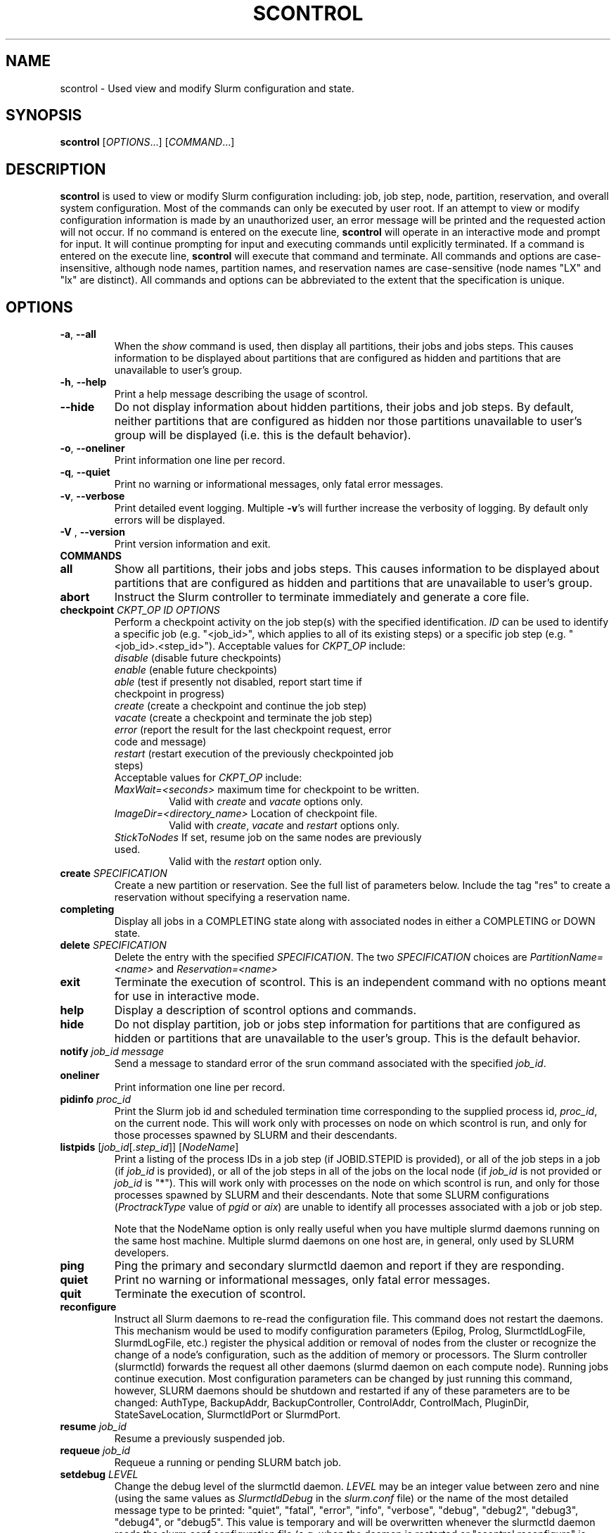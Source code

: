 .TH SCONTROL "1" "March 2009" "scontrol 2.0" "Slurm components"

.SH "NAME"
scontrol \- Used view and modify Slurm configuration and state.

.SH "SYNOPSIS"
\fBscontrol\fR [\fIOPTIONS\fR...] [\fICOMMAND\fR...]

.SH "DESCRIPTION"
\fBscontrol\fR is used to view or modify Slurm configuration including: job, 
job step, node, partition, reservation, and overall system configuration. Most 
of the commands can only be executed by user root. If an attempt to view or modify 
configuration information is made by an unauthorized user, an error message 
will be printed and the requested action will not occur. If no command is 
entered on the execute line, \fBscontrol\fR will operate in an interactive 
mode and prompt for input. It will continue prompting for input and executing 
commands until explicitly terminated. If a command is entered on the execute 
line, \fBscontrol\fR will execute that command and terminate. All commands 
and options are case\-insensitive, although node names, partition names, and 
reservation names are case\-sensitive (node names "LX" and "lx" are distinct). 
All commands and options can be abbreviated to the extent that the 
specification is unique.

.SH "OPTIONS"
.TP
\fB\-a\fR, \fB\-\-all\fR
When the \fIshow\fR command is used, then display all partitions, their jobs 
and jobs steps. This causes information to be displayed about partitions 
that are configured as hidden and partitions that are unavailable to user's 
group.
.TP
\fB\-h\fR, \fB\-\-help\fR
Print a help message describing the usage of scontrol.
.TP
\fB\-\-hide\fR
Do not display information about hidden partitions, their jobs and job steps. 
By default, neither partitions that are configured as hidden nor those partitions 
unavailable to user's group will be displayed (i.e. this is the default behavior).
.TP
\fB\-o\fR, \fB\-\-oneliner\fR
Print information one line per record.
.TP
\fB\-q\fR, \fB\-\-quiet\fR
Print no warning or informational messages, only fatal error messages.
.TP
\fB\-v\fR, \fB\-\-verbose\fR
Print detailed event logging. Multiple \fB\-v\fR's will further increase 
the verbosity of logging. By default only errors will be displayed.

.TP
\fB\-V\fR , \fB\-\-version\fR
Print version information and exit.
.TP
\fBCOMMANDS\fR

.TP
\fBall\fP
Show all partitions, their jobs and jobs steps. This causes information to be 
displayed about partitions that are configured as hidden and partitions that
are unavailable to user's group.

.TP
\fBabort\fP
Instruct the Slurm controller to terminate immediately and generate a core file.

.TP
\fBcheckpoint\fP \fICKPT_OP\fP \fIID\fP \fIOPTIONS\fP
Perform a checkpoint activity on the job step(s) with the specified identification.
\fIID\fP can be used to identify a specific job (e.g. "<job_id>",
which applies to all of its existing steps)
or a specific job step (e.g. "<job_id>.<step_id>").
Acceptable values for \fICKPT_OP\fP include:
.RS
.TP
\fIdisable\fP (disable future checkpoints)
.TP 
\fIenable\fP (enable future checkpoints)
.TP
\fIable\fP (test if presently not disabled, report start time if checkpoint in progress)
.TP
\fIcreate\fP (create a checkpoint and continue the job step)
.TP
\fIvacate\fP (create a checkpoint and terminate the job step) 
.TP
\fIerror\fP (report the result for the last checkpoint request, error code and message) 
.TP
\fIrestart\fP (restart execution of the previously checkpointed job steps)
.TP
Acceptable values for \fICKPT_OP\fP include:
.TP
\fIMaxWait=<seconds>\fP maximum time for checkpoint to be written. 
Valid with \fIcreate\fP and \fIvacate\fP options only.
.TP
\fIImageDir=<directory_name>\fP Location of checkpoint file.
Valid with \fIcreate\fP, \fIvacate\fP and \fIrestart\fP options only.
.TP
\fIStickToNodes\fP If set, resume job on the same nodes are previously used.
Valid with the \fIrestart\fP option only.
.RE

.TP
\fBcreate\fP \fISPECIFICATION\fP
Create a new partition or reservation.  See the full list of parameters 
below.  Include the tag "res" to create a reservation without specifying
a reservation name.

.TP
\fBcompleting\fP
Display all jobs in a COMPLETING state along with associated nodes in either a 
COMPLETING or DOWN state.

.TP
\fBdelete\fP \fISPECIFICATION\fP
Delete the entry with the specified \fISPECIFICATION\fP.
The two \fISPECIFICATION\fP choices are \fIPartitionName=<name>\fP
and \fIReservation=<name>\fP

.TP
\fBexit\fP
Terminate the execution of scontrol.
This is an independent command with no options meant for use in interactive mode.

.TP
\fBhelp\fP
Display a description of scontrol options and commands.

.TP
\fBhide\fP
Do not display partition, job or jobs step information for partitions that are 
configured as hidden or partitions that are unavailable to the user's group. 
This is the default behavior.

.TP
\fBnotify\fP \fIjob_id\fP \fImessage\fP
Send a message to standard error of the srun command associated with the 
specified \fIjob_id\fP.

.TP
\fBoneliner\fP
Print information one line per record.

.TP
\fBpidinfo\fP \fIproc_id\fP
Print the Slurm job id and scheduled termination time corresponding to the 
supplied process id, \fIproc_id\fP, on the current node.  This will work only
with processes on node on which scontrol is run, and only for those processes
spawned by SLURM and their descendants.

.TP
\fBlistpids\fP [\fIjob_id\fP[.\fIstep_id\fP]] [\fINodeName\fP]
Print a listing of the process IDs in a job step (if JOBID.STEPID is provided),
or all of the job steps in a job (if \fIjob_id\fP is provided), or all of the job
steps in all of the jobs on the local node (if \fIjob_id\fP is not provided 
or \fIjob_id\fP is "*").  This will work only with processes on the node on 
which scontrol is run, and only for those processes spawned by SLURM and
their descendants. Note that some SLURM configurations
(\fIProctrackType\fP value of \fIpgid\fP or \fIaix\fP) 
are unable to identify all processes associated with a job or job step.

Note that the NodeName option is only really useful when you have multiple
slurmd daemons running on the same host machine.  Multiple slurmd daemons on
one host are, in general, only used by SLURM developers.

.TP
\fBping\fP
Ping the primary and secondary slurmctld daemon and report if 
they are responding.

.TP
\fBquiet\fP
Print no warning or informational messages, only fatal error messages.

.TP
\fBquit\fP
Terminate the execution of scontrol.

.TP
\fBreconfigure\fP
Instruct all Slurm daemons to re\-read the configuration file. 
This command does not restart the daemons.
This mechanism would be used to modify configuration parameters (Epilog, 
Prolog, SlurmctldLogFile, SlurmdLogFile, etc.) register the physical 
addition or removal of nodes from the cluster or recognize the change 
of a node's configuration, such as the addition of memory or processors. 
The Slurm controller (slurmctld) forwards the request all other daemons 
(slurmd daemon on each compute node). Running jobs continue execution.
Most configuration parameters can be changed by just running this command, 
however, SLURM daemons should be shutdown and restarted if any of these 
parameters are to be changed: AuthType, BackupAddr, BackupController, 
ControlAddr, ControlMach, PluginDir, StateSaveLocation, SlurmctldPort 
or SlurmdPort.

.TP
\fBresume\fP \fIjob_id\fP
Resume a previously suspended job.

.TP
\fBrequeue\fP \fIjob_id\fP
Requeue a running or pending SLURM batch job.

.TP
\fBsetdebug\fP \fILEVEL\fP
Change the debug level of the slurmctld daemon.
\fILEVEL\fP may be an integer value between zero and nine (using the 
same values as \fISlurmctldDebug\fP in the \fIslurm.conf\fP file) or 
the name of the most detailed message type to be printed: 
"quiet", "fatal", "error", "info", "verbose", "debug", "debug2", "debug3", 
"debug4", or "debug5".
This value is temporary and will be overwritten whenever the slurmctld 
daemon reads the slurm.conf configuration file (e.g. when the daemon 
is restarted or "scontrol reconfigure" is executed).

.TP
\fBshow\fP \fIENTITY\fP \fIID\fP
Display the state of the specified entity with the specified identification.
\fIENTITY\fP may be \fIconfig\fP, \fIdaemons\fP, \fIjob\fP, \fInode\fP, 
\fIpartition\fP, \fIreservation\fP, \fIslurmd\fP, \fIstep\fP, \fIhostlist\fP or \fIhostnames\fP (also \fIblock\fP or \fIsubbp\fP on BlueGene systems).
\fIID\fP can be used to identify a specific element of the identified 
entity: the configuration parameter name, job ID, node name, partition name, 
reservation name, or job step ID \fIconfig\fP, \fIjob\fP, \fInode\fP, 
\fIpartition\fP, or \fIstep\fP respectively. 
\fIhostnames\fP takes an optional hostlist expression as input and 
writes a list of individual host names to standard output (one per 
line). If no hostlist expression is supplied, the contents of the 
SLURM_NODELIST environment variable is used. For example "tux[1\-3]" 
is mapped to "tux1","tux2" and "tux3" (one hostname per line).
\fIhostlist\fP takes a list of host names and prints the hostlist 
expression for them (the inverse of \fIhostnames\fP). 
\fIhostlist\fP can also take the absolute pathname of a file 
(beginning with the character '/') containing a list of hostnames.
Multiple node names may be specified using simple node range expressions 
(e.g. "lx[10\-20]"). All other \fIID\fP values must identify a single 
element. The job step ID is of the form "job_id.step_id", (e.g. "1234.1").
\fIslurmd\fP reports the current status of the slurmd daemon executing 
on the same node from which the scontrol command is executed (the 
local host). It can be useful to diagnose problems.
By default, all elements of the entity type specified are printed.

.TP
\fBshutdown\fP \fIOPTION\fP
Instruct Slurm daemons to save current state and terminate.
By default, the Slurm controller (slurmctld) forwards the request all 
other daemons (slurmd daemon on each compute node). 
An \fIOPTION\fP of \fIslurmctld\fP or \fIcontroller\fP results in 
only the slurmctld daemon being shutdown and the slurmd daemons 
remaining active.

.TP
\fBsuspend\fP \fIjob_id\fP
Suspend a running job.
Use the \fIresume\fP command to resume its execution.
User processes must stop on receipt of SIGSTOP signal and resume 
upon receipt of SIGCONT for this operation to be effective.
Not all architectures and configurations support job suspension.

.TP
\fBupdate\fP \fISPECIFICATION\fP 
Update job, node, partition, or reservation configuration per the supplied 
specification. \fISPECIFICATION\fP is in the same format as the Slurm 
configuration file and the output of the \fIshow\fP command described above. It
may be desirable to execute the \fIshow\fP command (described above) on the 
specific entity you which to update, then use cut\-and\-paste tools to enter 
updated configuration values to the \fIupdate\fP. Note that while most 
configuration values can be changed using this command, not all can be changed 
using this mechanism. In particular, the hardware configuration of a node or 
the physical addition or removal of nodes from the cluster may only be 
accomplished through editing the Slurm configuration file and executing the \fIreconfigure\fP command (described above).

.TP
\fBverbose\fP
Print detailed event logging. 
This includes time\-stamps on data structures, record counts, etc.

.TP
\fBversion\fP
Display the version number of scontrol being executed.

.TP
\fB!!\fP
Repeat the last command executed.

.TP
\fBSPECIFICATIONS FOR UPDATE COMMAND, JOBS\fR
.TP
\fIAccount\fP=<account>
Account name to be changed for this job's resource use.
Value may be cleared with blank data value, "Account=".
.TP
\fIContiguous\fP=<yes|no>
Set the job's requirement for contiguous (consecutive) nodes to be allocated. 
Possible values are "YES" and "NO".
.TP
\fIDependency\fP=<job_id>
Defer job's initiation until specified job_id completes.
Cancel dependency with job_id value of "0", "Dependency=0".
.TP
\fIExcNodeList\fP=<nodes>
Set the job's list of excluded node. Multiple node names may be 
specified using simple node range expressions (e.g. "lx[10\-20]"). 
Value may be cleared with blank data value, "ExcNodeList=".
.TP
\fIExitCode\fP=<exit>:<sig>
Exit status reported for the job by the wait() function.
The first number is the exit code, typically as set by the exit() function.
The second number of the signal that caused the process to terminate if
it was terminated by a signal.
.TP
\fIFeatures\fP=<features>
Set the job's required node features. Multiple values 
may be comma separated if all features are required (AND operation) or 
separated by "|" if any of the specified features are required (OR operation).
Value may be cleared with blank data value, "Features=".
.TP
\fIJobId\fP=<id>
Identify the job to be updated. This specification is required.
.TP
\fIMinCores\fP=<count>
Set the job's minimum number of cores per socket to the specified value.
.TP
\fIMinMemory\fP=<megabytes>
Set the job's minimum real memory required per node to the specified value.
.TP
\fIMinProcs\fP=<count>
Set the job's minimum number of processors per node to the specified value.
.TP
\fIMinSockets\fP=<count>
Set the job's minimum number of sockets per node to the specified value.
.TP
\fIMinThreads\fP=<count>
Set the job's minimum number of threads per core to the specified value.
.TP
\fIMinTmpDisk\fP=<megabytes>
Set the job's minimum temporary disk space required per node to the specified value.
.TP
\fIName\fP=<name>
Set the job's name to the specified value.
.TP
\fIPartition\fP=<name>
Set the job's partition to the specified value.
.TP
\fIPriority\fP=<number>
Set the job's priority to the specified value.
Note that a job priority of zero prevents the job from ever being scheduled.
By setting a job's priority to zero it is held.
Set the priority to a non\-zero value to permit it to run.
.TP
\fINice\fP[=delta]
Adjust job's priority by the specified value. Default value is 100.
.TP
\fIReqProcs\fP=<count>
Set the job's count of required processes to the specified value.
.TP
\fIReqNodeList\fP=<nodes>
Set the job's list of required node. Multiple node names may be specified using 
simple node range expressions (e.g. "lx[10\-20]"). 
Value may be cleared with blank data value, "ReqNodeList=".
.TP
\fIReqNodes\fP=<min_count>[\-<max_count>]
Set the job's minimum and optionally maximum count of nodes to be allocated.
.TP
\fIReqSockets\fP=<count>
Set the job's count of required sockets to the specified value.
.TP
\fIReqCores\fP=<count>
Set the job's count of required cores to the specified value.
.TP
\fIReqThreads\fP=<count>
Set the job's count of required threads to the specified value.
.TP
\fIShared\fP=<yes|no>
Set the job's ability to share nodes with other jobs. Possible values are
"YES" and "NO".
.TP
\fIStartTime\fP=<time_spec>
Set the job's earliest initiation time.
It accepts times of the form \fIHH:MM:SS\fR to run a job at
a specific time of day (seconds are optional).
(If that time is already past, the next day is assumed.)
You may also specify \fImidnight\fR, \fInoon\fR, or
\fIteatime\fR (4pm) and you can have a time\-of\-day suffixed
with \fIAM\fR or \fIPM\fR for running in the morning or the evening.
You can also say what day the job will be run, by specifying
a date of the form \fIMMDDYY\fR or \fIMM/DD/YY\fR or \fIMM.DD.YY\fR, 
or a date and time as \fIYYYY\-MM\-DD[THH[:MM[:SS]]]\fR.  You can also
give times like \fInow + count time\-units\fR, where the time\-units
can be \fIminutes\fR, \fIhours\fR, \fIdays\fR, or \fIweeks\fR
and you can tell SLURM to run the job today with the keyword
\fItoday\fR and to run the job tomorrow with the keyword
\fItomorrow\fR.

.TP
\fITimeLimit\fP=<time>
The job's time limit.
Output format is [days\-]hours:minutes:seconds or "UNLIMITED".
Input format (for \fBupdate\fR command) set is minutes, minutes:seconds, 
hours:minutes:seconds, days\-hours, days\-hours:minutes or 
days\-hours:minutes:seconds.
Time resolution is one minute and second values are rounded up to 
the next minute.

.TP
\fIConnection\fP=<type>
Reset the node connection type.
Possible values on Blue Gene are "MESH", "TORUS" and "NAV" 
(mesh else torus).
.TP
\fIGeometry\fP=<geo>
Reset the required job geometry.
On Blue Gene the value should be three digits separated by 
"x" or ",". The digits represent the allocation size in 
X, Y and Z dimentions (e.g. "2x3x4").
.TP
\fIRotate\fP=<yes|no>
Permit the job's geometry to be rotated.
Possible values are "YES" and "NO".

.TP
\fBSPECIFICATIONS FOR UPDATE COMMAND, NODES\fR
.TP
\fINodeName\fP=<name>
Identify the node(s) to be updated. Multiple node names may be specified using 
simple node range expressions (e.g. "lx[10\-20]"). This specification is required.
.TP
\fIFeatures\fP=<features>
Identify features to be associated with the specified nodes.
Any previously identified features will be overwritten with the new value.
\fBNOTE:\fR The Features associated with nodes will be reset to
the values specified in slurm.conf (if any) upon slurmctld restart 
or reconfiguration.
Update slurm.conf with any changes meant to be persistent.

.TP
\fIReason\fP=<reason>
Identify the reason the node is in a "DOWN" or "DRAINED", "DRAINING", 
"FAILING" or "FAIL" state.
Use quotes to enclose a reason having more than one word.

.TP
\fIState\fP=<state>
Identify the state to be assigned to the node. Possible values are  "NoResp", 
"ALLOC", "ALLOCATED", "DOWN", "DRAIN", "FAIL", "FAILING", "IDLE", "MAINT",
"POWER_DOWN", "POWER_UP", or "RESUME". 
If you want to remove a node from service, you typically want to set 
it's state to "DRAIN". 
"FAILING" is similar to "DRAIN" except that some applications will  
seek to relinquish those nodes before the job completes.
"RESUME" is not an actual node state, but will return a "DRAINED", "DRAINING", 
or "DOWN" node to service, either "IDLE" or "ALLOCATED" state as appropriate.
Setting a node "DOWN" will cause all running and suspended jobs on that
node to be terminated.
"POWER_DOWN" and "POWER_UP" will use the configured \fISuspendProg\fR and
\fIResumeProg\fR programs to explicitly place a node in or out of a power 
saving mode.
The "NoResp" state will only set the "NoResp" flag for a node without
changing its underlying state.
While all of the above states are valid, some of them are not valid new
node states given their prior state. 
Generally only "DRAIN", "FAIL" and "RESUME" should be used.

.TP
\fIWeight\fP=<weight>
Identify weight to be associated with specified nodes. This allows 
dynamic changes to weight associated with nodes, which will be used 
for the subsequent node allocation decisions. 
Any previously identified weight will be overwritten with the new value.\fBNOTE:\fR The \fIWeight\fP associated with nodes will be reset to
the values specified in slurm.conf (if any) upon slurmctld restart
or reconfiguration.
Update slurm.conf with any changes meant to be persistent.

.TP
\fBSPECIFICATIONS FOR CREATE, UPDATE, AND DELETE COMMANDS, PARTITIONS\fR
.TP
\fIAllowGroups\fP=<name>
Identify the user groups which may use this partition. 
Multiple groups may be specified in a comma separated list. 
To permit all groups to use the partition specify "AllowGroups=ALL".
.TP
\fIDefault\fP=<yes|no>
Specify if this partition is to be used by jobs which do not explicitly 
identify a partition to use. 
Possible output values are "YES" and "NO".
In order to change the default partition of a running system, 
use the scontrol update command and set Default=yes for the partition
that you want to become the new default.

.TP
\fIHidden\fP=<yes|no>
Specify if the partition and its jobs should be hidden from view. 
Hidden partitions will by default not be reported by SLURM APIs 
or commands. 
Possible values are "YES" and "NO".
.TP
\fIMaxNodes\fP=<count>
Set the maximum number of nodes which will be allocated to any single job 
in the partition. Specify a number, "INFINITE" or "UNLIMITED".  (On a
Bluegene type system this represents a c\-node count.)

.TP
\fIMaxTime\fP=<time>
The maximum run time for jobs.
Output format is [days\-]hours:minutes:seconds or "UNLIMITED".
Input format (for \fBupdate\fR command) is minutes, minutes:seconds, 
hours:minutes:seconds, days\-hours, days\-hours:minutes or 
days\-hours:minutes:seconds.
Time resolution is one minute and second values are rounded up to 
the next minute.

.TP
\fIMinNodes\fP=<count>
Set the minimum number of nodes which will be allocated to any single job 
in the partition.   (On a Bluegene type system this represents a c\-node count.)

.TP
\fINodes\fP=<name>
Identify the node(s) to be associated with this partition. Multiple node names 
may be specified using simple node range expressions (e.g. "lx[10\-20]"). 
Note that jobs may only be associated with one partition at any time.
Specify a blank data value to remove all nodes from a partition: "Nodes=".

.TP
\fIPartitionName\fP=<name>
Identify the partition to be updated. This specification is required.

.TP
\fIRootOnly\fP=<yes|no>
Specify if only allocation requests initiated by user root will be satisfied. 
This can be used to restrict control of the partition to some meta\-scheduler. 
Possible values are "YES" and "NO".

.TP
\fIShared\fP=<yes|no|exclusive|force>[:<job_count>]
Specify if nodes in this partition can be shared by multiple jobs. 
Possible values are "YES", "NO", "EXCLUSIVE" and "FORCE".
An optional job count specifies how many jobs can be allocated to use
each resource.

.TP
\fIState\fP=<up|down>
Specify if jobs can be allocated nodes in this partition. 
Possible values are"UP" and "DOWN".
If a partition allocated nodes to running jobs, those jobs will continue 
execution even after the partition's state is set to "DOWN". The jobs 
must be explicitly canceled to force their termination.

.TP
\fBSPECIFICATIONS FOR CREATE, UPDATE, AND DELETE COMMANDS, RESERVATIONS\fR
.TP

.TP
\fIReservation\fP=<name>
Identify the name of the reservation to be created, updated, or deleted.  
This parameter is required for update and is the only parameter for delete.  
For create, if you do not want to give a reservation name, use 
"scontrol create res ..." and a name will be created automatically.

.TP
\fINodeCnt\fP=<num>
Identify number of nodes to be reserved.  A new reservation must specify either
NodeCnt or Nodes.

.TP
\fINodes\fP=<name>
Identify the node(s) to be reserved. Multiple node names 
may be specified using simple node range expressions (e.g. "Nodes=lx[10\-20]"). 
Specify a blank data value to remove all nodes from a reservation: "Nodes=".
A new reservation must specify either NodeCnt or Nodes.

.TP
\fIStartTime\fP=<time_spec>
The start time for the reservation.  A new reservation must specify a start 
time.  It accepts times of the form \fIHH:MM:SS\fR for
a specific time of day (seconds are optional).
(If that time is already past, the next day is assumed.)
You may also specify \fImidnight\fR, \fInoon\fR, or
\fIteatime\fR (4pm) and you can have a time\-of\-day suffixed
with \fIAM\fR or \fIPM\fR for running in the morning or the evening.
You can also say what day the job will be run, by specifying
a date of the form \fIMMDDYY\fR or \fIMM/DD/YY\fR or \fIMM.DD.YY\fR, 
or a date and time as \fIYYYY\-MM\-DD[THH[:MM[:SS]]]\fR.  You can also
give times like \fInow + count time\-units\fR, where the time\-units
can be \fIminutes\fR, \fIhours\fR, \fIdays\fR, or \fIweeks\fR
and you can tell SLURM to run the job today with the keyword
\fItoday\fR and to run the job tomorrow with the keyword
\fItomorrow\fR.

.TP
\fIEndTime\fP=<time_spec>
The end time for the reservation.  A new reservation must specify an end 
time or a duration.  Valid formats are the same as for StartTime.

.TP
\fIDuration\fP=<time>
The length of a reservation.  A new reservation must specify an end 
time or a duration.  Valid formats are minutes, minutes:seconds, 
hours:minutes:seconds, days\-hours, days\-hours:minutes, 
days\-hours:minutes:seconds, or UNLIMITED.  Time resolution is one minute and 
second values are rounded up to the next minute.

.TP
\fIPartitionName\fP=<name>
Identify the partition to be reserved.

.TP
\fIFlags\fP=<flags>
Flags associated with the reservation. 
Currently "MAINT" (maintenance mode, receives special accounting treatment), 
"DAILY" (repeat the reservation every day), 
"WEEKLY" (repeat the reservation every week) and
"SPEC_NODES" (reservation is for specific nodes, output only) is supported.
In order to remove the "MAINT", "DAILY" or "WEEKLY" flag with the update
option, preceed the name with a minus sign. For example:
Flags=\-MAINT.

.TP
\fIFeatures\fP=<features>
Set the reservation's required node features. Multiple values 
may be comma separated if all features are required (AND operation) or 
separated by "|" if any of the specified features are required (OR operation).
Value may be cleared with blank data value, "Features=".

.TP
\fIUsers\fP=<user list>
List of users permitted to use the reserved nodes.  
E.g.  Users=jones1,smith2.
A new reservation must specify Users and/or Accounts.

.TP
\fIAccounts\fP=<account list>
List of accounts permitted to use the reserved nodes.  
E.g.  Accounts=physcode1,physcode2.  A user in any of the accounts
may use the reserved nodes.
A new reservation must specify Users and/or Accounts.

.TP
\fBSPECIFICATIONS FOR UPDATE, BLOCK \fR
.TP
Bluegene systems only! 
.TP
\fIBlockName\fP=<name>
Identify the bluegene block to be updated. This specification is required.
.TP
\fIState\fP=<free|error>
This will update the state of a bluegene block to either FREE or ERROR. 
(i.e. update BlockName=RMP0 STATE=ERROR) State error will not allow jobs
to run on the block. \fBWARNING!!!!\fR This will cancel any
running job on the block!
.TP
\fISubBPName\fP=<name>
Identify the bluegene ionodes to be updated (i.e. bg000[0\-3]). This
specification is required.
.TP

.SH "ENVIRONMENT VARIABLES" 
.PP 
Some \fBscontrol\fR options may
be set via environment variables. These environment variables,
along with their corresponding options, are listed below. (Note:
Commandline options will always override these settings.)
.TP 20
\fBSCONTROL_ALL\fR
\fB\-a, \-\-all\fR
.TP
\fBSLURM_CONF\fR
The location of the SLURM configuration file.

.SH "EXAMPLES"
.eo
.br 
# scontrol
.br 
scontrol: show part class
.br 
PartitionName=class TotalNodes=10 TotalCPUs=20 RootOnly=NO
.br 
   Default=NO Shared=NO State=UP MaxTime=0:30:00 Hidden=NO
.br
   MinNodes=1 MaxNodes=2 AllowGroups=students
.br
   Nodes=lx[0031-0040] NodeIndices=31,40,-1
.br 
scontrol: update PartitionName=class MaxTime=60:00 MaxNodes=4
.br 
scontrol: show job 65539
.br 
JobId=65539 UserId=1500 JobState=PENDING TimeLimit=0:20:00
.br 
   Priority=100 Partition=batch Name=job01 NodeList=(null) 
.br 
   StartTime=0 EndTime=0 Shared=0 ReqProcs=1000
.br
   ReqNodes=400 Contiguous=1 MinProcs=4 MinMemory=1024
.br 
   MinTmpDisk=2034 ReqNodeList=lx[3000-3003] 
.br
   Features=(null) JobScript=/bin/hostname 
.br 
scontrol: update JobId=65539 TimeLimit=30:00 Priority=500
.br 
scontrol: show hostnames tux[1-3]
.br
tux1
.br
tux2
.br
tux3
.br
scontrol: create res StartTime=2009-04-01T08:00:00 Duration=5:00:00 Users=dbremer NodeCnt=10
.br
Reservation created: dbremer_1
.br
scontrol: update Reservation=dbremer_1 Flags=Maint NodeCnt=20
.br
scontrol: delete Reservation=dbremer_1
.br
scontrol: quit
.ec

.SH "COPYING"
Copyright (C) 2002\-2007 The Regents of the University of California.
Produced at Lawrence Livermore National Laboratory (cf, DISCLAIMER).
CODE\-OCEC\-09\-009. All rights reserved.
.LP
This file is part of SLURM, a resource management program.
For details, see <https://computing.llnl.gov/linux/slurm/>.
.LP
SLURM is free software; you can redistribute it and/or modify it under
the terms of the GNU General Public License as published by the Free
Software Foundation; either version 2 of the License, or (at your option)
any later version.
.LP
SLURM is distributed in the hope that it will be useful, but WITHOUT ANY
WARRANTY; without even the implied warranty of MERCHANTABILITY or FITNESS
FOR A PARTICULAR PURPOSE.  See the GNU General Public License for more
details.
.SH "FILES"
.LP
/etc/slurm.conf
.SH "SEE ALSO"
\fBscancel\fR(1), \fBsinfo\fR(1), \fBsqueue\fR(1), 
\fBslurm_checkpoint\fR(3),
\fBslurm_create_partition\fR(3),
\fBslurm_delete_partition\fR(3),
\fBslurm_load_ctl_conf\fR(3), 
\fBslurm_load_jobs\fR(3), \fBslurm_load_node\fR(3), 
\fBslurm_load_partitions\fR(3), 
\fBslurm_reconfigure\fR(3),  \fBslurm_requeue\fR(3), \fBslurm_resume\fR(3),
\fBslurm_shutdown\fR(3), \fBslurm_suspend\fR(3),
\fBslurm_update_job\fR(3), \fBslurm_update_node\fR(3), 
\fBslurm_update_partition\fR(3),
\fBslurm.conf\fR(5)
